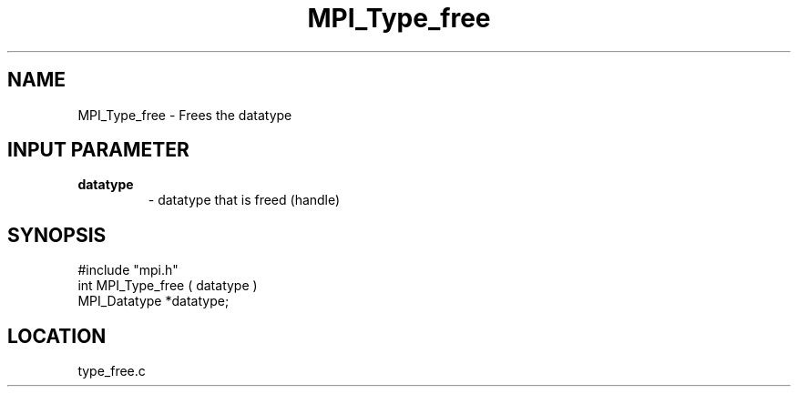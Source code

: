 .TH MPI_Type_free 3 "9/21/1994" " " "MPI"
.SH NAME
MPI_Type_free \- Frees the datatype

.SH INPUT PARAMETER
.PD 0
.TP
.B datatype 
- datatype that is freed (handle) 
.PD 1
.SH SYNOPSIS
.nf
#include "mpi.h"
int MPI_Type_free ( datatype )
MPI_Datatype *datatype;

.fi

.SH LOCATION
 type_free.c
